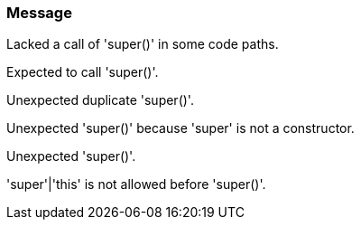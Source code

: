 === Message

Lacked a call of 'super()' in some code paths.

Expected to call 'super()'.

Unexpected duplicate 'super()'.

Unexpected 'super()' because 'super' is not a constructor.

Unexpected 'super()'.

'super'|'this' is not allowed before 'super()'.

